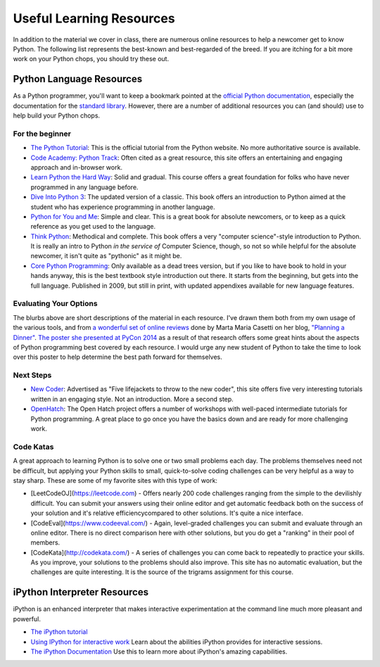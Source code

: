 *************************
Useful Learning Resources
*************************

In addition to the material we cover in class, there are numerous online
resources to help a newcomer get to know Python. The following list represents
the best-known and best-regarded of the breed. If you are itching for a bit
more work on your Python chops, you should try these out.

Python Language Resources
=========================

As a Python programmer, you'll want to keep a bookmark pointed at the
`official Python documentation <https://docs.python.org/2/>`_, especially the
documentation for the
`standard library <https://docs.python.org/2/library/index.html>`_. However,
there are a number of additional resources you can (and should) use to help
build your Python chops.

For the beginner
----------------

* `The Python Tutorial <https://docs.python.org/2/tutorial/>`_: This is the
  official tutorial from the Python website. No more authoritative source is
  available.

* `Code Academy: Python Track <http://www.codecademy.com/tracks/python>`_:
  Often cited as a great resource, this site offers an entertaining and
  engaging approach and in-browser work.

* `Learn Python the Hard Way <http://learnpythonthehardway.org/book/>`_: Solid
  and gradual. This course offers a great foundation for folks who have never
  programmed in any language before.

* `Dive Into Python 3 <http://www.diveinto.org/python3/>`_: The updated version
  of a classic. This book offers an introduction to Python aimed at the student
  who has experience programming in another language.

* `Python for You and Me <http://pymbook.readthedocs.org/en/latest/>`_: Simple
  and clear. This is a great book for absolute newcomers, or to keep as a quick
  reference as you get used to the language.

* `Think Python <http://greenteapress.com/thinkpython/>`_: Methodical and
  complete.  This book offers a very "computer science"-style introduction to
  Python. It is really an intro to Python *in the service of* Computer Science,
  though, so not so while helpful for the absolute newcomer, it isn't quite as
  "pythonic" as it might be.

* `Core Python Programming <http://corepython.com/>`_: Only available as a dead
  trees version, but if you like to have book to hold in your hands anyway, this
  is the best textbook style introduction out there. It starts from the
  beginning, but gets into the full language. Published in 2009, but still in
  print, with updated appendixes available for new language features.

Evaluating Your Options
-----------------------

The blurbs above are short descriptions of the material in each resource. I've
drawn them both from my own usage of the various tools, and from
`a wonderful set of online reviews <http://planningadinner.blogspot.com/search/label/So%20you%20want%20to%20learn%20Python.%20What%27s%20next%3F>`_
done by Marta Maria Casetti on her blog,
`"Planning a Dinner" <http://planningadinner.blogspot.com/>`_.
`The poster she presented at PyCon 2014 <http://planningadinner.blogspot.com/2014/04/the-poster.html>`_
as a result of that research offers some great hints about the aspects of
Python programming best covered by each resource. I would urge any new student
of Python to take the time to look over this poster to help determine the best
path forward for themselves.

Next Steps
----------

* `New Coder <http://newcoder.io>`_: Advertised as "Five lifejackets to throw
  to the new coder", this site offers five very interesting tutorials written
  in an engaging style. Not an introduction. More a second step.

* `OpenHatch <https://openhatch.org/wiki/Intermediate_Python_Workshop/Projects>`_:
  The Open Hatch project offers a number of workshops with well-paced
  intermediate tutorials for Python programming. A great place to go once you
  have the basics down and are ready for more challenging work.
  
Code Katas
----------

A great approach to learning Python is to solve one or two small problems each day. 
The problems themselves need not be difficult, but applying your Python skills to 
small, quick-to-solve coding challenges can be very helpful as a way to stay sharp.
These are some of my favorite sites with this type of work:

* [LeetCodeOJ](https://leetcode.com) - Offers nearly 200 code challenges ranging 
  from the simple to the devilishly difficult. You can submit your answers using 
  their online editor and get automatic feedback both on the success of your solution 
  and it's relative efficiencycompared to other solutions. It's quite a nice 
  interface.
* [CodeEval](https://www.codeeval.com/) - Again, level-graded challenges you can 
  submit and evaluate through an online editor.  There is no direct comparison here
  with other solutions, but you do get a "ranking" in their pool of members.
* [CodeKata](http://codekata.com/) - A series of challenges you can come back to 
  repeatedly to practice your skills. As you improve, your solutions to the 
  problems should also improve. This site has no automatic evaluation, but the 
  challenges are quite interesting. It is the source of the trigrams assignment
  for this course.


iPython Interpreter Resources
=============================

iPython is an enhanced interpreter that makes interactive experimentation at
the command line much more pleasant and powerful.

* `The iPython tutorial <http://ipython.org/ipython-doc/rel-0.10.2/html/interactive/tutorial.html>`_

* `Using IPython for interactive work <http://ipython.org/ipython-doc/stable/interactive/index.html>`_
  Learn about the abilities iPython provides for interactive sessions.

* `The iPython Documentation <http://ipython.org/ipython-doc/stable/index.html>`_
  Use this to learn more about iPython's amazing capabilities.
